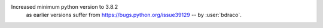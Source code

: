 Increased minimum python version to 3.8.2
 as earlier versions suffer from
 https://bugs.python.org/issue39129 -- by :user:`bdraco`.
